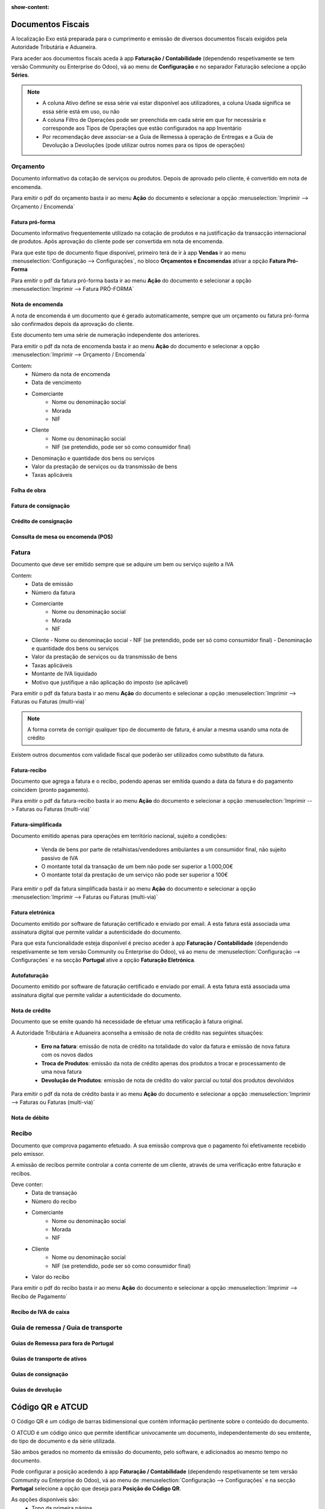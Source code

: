 :show-content:

==================
Documentos Fiscais
==================

A localização Exo está preparada para o cumprimento e emissão de diversos documentos fiscais exigidos pela Autoridade Tributária e Aduaneira.

Para aceder aos documentos fiscais aceda à app **Faturação / Contabilidade** (dependendo respetivamente se tem versão Community ou Enterprise do Odoo), vá ao menu de **Configuração** e no separador Faturação selecione a opção **Séries**.

.. image:: documentos_fiscais/appFaturacaoContabilidade.png
   :align: center

.. image:: documentos_fiscais/menuSeries.png
   :align: center

.. note::
   - A coluna Ativo define se essa série vai estar disponível aos utilizadores, a coluna Usada significa se essa série está em uso, ou não
   - A coluna Filtro de Operações pode ser preenchida em cada série em que for necessária e corresponde aos Tipos de Operações que estão configurados na app Inventário
   - Por recomendação deve associar-se a Guia de Remessa à operação de Entregas e a Guia de Devolução a Devoluções (pode utilizar outros nomes para os tipos de operações)

.. image:: documentos_fiscais/listaSeries.png
   :align: center

Orçamento
=========

Documento informativo da cotação de serviços ou produtos. Depois de aprovado pelo cliente, é convertido em nota de encomenda.

Para emitir o pdf do orçamento basta ir ao menu **Ação** do documento e selecionar a opção :menuselection:`Imprimir --> Orçamento / Encomenda`

.. image:: documentos_fiscais/imprimirOrcamento.png
   :align: center

.. seealso::
   :doc:`Como fazer... <faturacao/faturacao>`

Fatura pró-forma
----------------

Documento informativo frequentemente utilizado na cotação de produtos e na justificação da transacção internacional de produtos. Após aprovação do cliente pode ser convertida em nota de encomenda.

Para que este tipo de documento fique disponível, primeiro terá de ir à app **Vendas** ir ao menu :menuselection:`Configuração --> Configurações`, no bloco **Orçamentos e Encomendas** ativar a opção **Fatura Pró-Forma**

.. image:: documentos_fiscais/ativarProforma.png
   :align: center

Para emitir o pdf da fatura pró-forma basta ir ao menu **Ação** do documento e selecionar a opção :menuselection:`Imprimir --> Fatura PRÓ-FORMA`

.. seealso::
   :doc:`Como fazer... <faturacao/faturacao>`

Nota de encomenda
-----------------

A nota de encomenda é um documento que é gerado automaticamente, sempre que um orçamento ou fatura pró-forma são confirmados depois da aprovação do cliente.

Este documento tem uma série de numeração independente dos anteriores.

Para emitir o pdf da nota de encomenda basta ir ao menu **Ação** do documento e selecionar a opção :menuselection:`Imprimir --> Orçamento / Encomenda`

.. image:: documentos_fiscais/imprimirNotaEncomenda.png
   :align: center

Contem:
   - Número da nota de encomenda
   - Data de vencimento
   - Comerciante
      - Nome ou denominação social
      - Morada
      - NIF
   - Cliente
      - Nome ou denominação social
      - NIF (se pretendido, pode ser só como consumidor final)
   - Denominação e quantidade dos bens ou serviços
   - Valor da prestação de serviços ou da transmissão de bens
   - Taxas aplicáveis

Folha de obra
-------------

Fatura de consignação
---------------------

Crédito de consignação
----------------------

Consulta de mesa ou encomenda (POS)
-----------------------------------

Fatura
======
Documento que deve ser emitido sempre que se adquire um bem ou serviço sujeito a IVA

Contem:
   - Data de emissão
   - Número da fatura
   - Comerciante
      -   Nome ou denominação social
      -   Morada
      -   NIF
   - Cliente
     - Nome ou denominação social
     - NIF (se pretendido, pode ser só como consumidor final)
     - Denominação e quantidade dos bens ou serviços
   - Valor da prestação de serviços ou da transmissão de bens
   - Taxas aplicáveis
   - Montante de IVA liquidado
   - Motivo que justifique a não aplicação do imposto (se aplicável)

Para emitir o pdf da fatura basta ir ao menu **Ação** do documento e selecionar a opção :menuselection:`Imprimir --> Faturas ou Faturas (multi-via)`

.. image:: documentos_fiscais/imprimirFatura.png
   :align: center

.. seealso::
   :doc:`Como fazer... <faturacao/faturacao>`
.. note::
   A forma correta de corrigir qualquer tipo de documento de fatura, é anular a mesma usando uma nota de crédito

Existem outros documentos com validade fiscal que poderão ser utilizados como substituto da fatura.

Fatura-recibo
-------------
Documento que agrega a fatura e o recibo, podendo apenas ser emitida quando a data da fatura e do pagamento coincidem (pronto pagamento).

Para emitir o pdf da fatura-recibo basta ir ao menu **Ação** do documento e selecionar a opção :menuselection:`Imprimir --> Faturas ou Faturas (multi-via)`

.. image:: documentos_fiscais/imprimirFaturaRecibo.png
   :align: center

.. seealso::
   :doc:`Como fazer... <faturacao/faturacao>`

Fatura-simplificada
-------------------
Documento emitido apenas para operações em território nacional, sujeito a condições:

   - Venda de bens por parte de retalhistas/vendedores ambulantes a um consumidor final, não sujeito passivo de IVA
   - O montante total da transação de um bem não pode ser superior a 1.000,00€
   - O montante total da prestação de um serviço não pode ser superior a 100€

Para emitir o pdf da fatura simplificada basta ir ao menu **Ação** do documento e selecionar a opção :menuselection:`Imprimir --> Faturas ou Faturas (multi-via)`

.. image:: documentos_fiscais/imprimirFaturaSimplificada.png
   :align: center

.. seealso::
   :doc:`Como fazer... <faturacao/faturacao>`

Fatura eletrónica
-----------------

Documento emitido por software de faturação certificado e enviado por email. A esta fatura está associada uma assinatura digital que permite validar a autenticidade do documento.

Para que esta funcionalidade esteja disponível é preciso aceder à app **Faturação / Contabilidade** (dependendo respetivamente se tem versão Community ou Enterprise do Odoo), vá ao menu de :menuselection:`Configuração --> Configurações` e na secção **Portugal** ative a opção **Faturação Eletrónica**.

.. image:: documentos_fiscais/appFaturacaoContabilidade.png
   :align: center
.. image:: documentos_fiscais/faturacaoEletronica.png
   :align: center

.. seealso::
   :doc:`Saiba mais... <faturacao/faturacao_eletronica>`

Autofaturação
-------------

Documento emitido por software de faturação certificado e enviado por email. A esta fatura está associada uma assinatura digital que permite validar a autenticidade do documento.

.. seealso::
   :doc:`Saiba mais... <faturacao/autofaturacao>`

Nota de crédito
---------------
Documento que se emite quando há necessidade de efetuar uma retificação à fatura original.

A Autoridade Tributária e Aduaneira aconselha a emissão de nota de crédito nas seguintes situações:

   - **Erro na fatura**: emissão de nota de crédito na totalidade do valor da fatura e emissão de nova fatura com os novos dados
   - **Troca de Produtos**: emissão da nota de crédito apenas dos produtos a trocar e processamento de uma nova fatura
   - **Devolução de Produtos**: emissão de nota de crédito do valor parcial ou total dos produtos devolvidos


Para emitir o pdf da nota de crédito basta ir ao menu **Ação** do documento e selecionar a opção :menuselection:`Imprimir --> Faturas ou Faturas (multi-via)`

.. image:: documentos_fiscais/imprimirNotaCredito.png
   :align: center

.. seealso::
   :doc:`Como fazer... <faturacao/faturacao>`

Nota de débito
--------------


.. seealso::
   :doc:`Como fazer... <faturacao/faturacao>`

Recibo
======
Documento que comprova pagamento efetuado. A sua emissão comprova que o pagamento foi efetivamente recebido pelo emissor.

A emissão de recibos permite controlar a conta corrente de um cliente, através de uma verificação entre faturação e recibos.

Deve conter:
   - Data de transação
   - Número do recibo
   - Comerciante
      - Nome ou denominação social
      - Morada
      - NIF
   - Cliente
      - Nome ou denominação social
      - NIF (se pretendido, pode ser só como consumidor final)
   - Valor do recibo

Para emitir o pdf do recibo basta ir ao menu **Ação** do documento e selecionar a opção :menuselection:`Imprimir --> Recibo de Pagamento`

.. image:: documentos_fiscais/imprimirRecibo.png
   :align: center

.. seealso::
   :doc:`Como fazer... <faturacao/faturacao>`

Recibo de IVA de caixa
----------------------

.. seealso::
   :doc:`Como fazer... <faturacao/faturacao>`

Guia de remessa / Guia de transporte
====================================

.. seealso::
   :doc:`Como fazer... <faturacao/faturacao>`

Guias de Remessa para fora de Portugal
--------------------------------------

Guias de transporte de ativos
-----------------------------

.. seealso::
   :doc:`Como fazer... <faturacao/faturacao>`

Guias de consignação
--------------------

.. seealso::
   :doc:`Como fazer... <faturacao/faturacao>`

Guias de devolução
------------------

.. seealso::
   :doc:`Como fazer... <faturacao/faturacao>`

=================
Código QR e ATCUD
=================
O Código QR é um código de barras bidimensional que contém informação pertinente sobre o conteúdo do documento.

O ATCUD é um código único que permite identificar univocamente um documento, independentemente do seu emitente, do tipo de documento e da série utilizada.

São ambos gerados no momento da emissão do documento, pelo software, e adicionados ao mesmo tempo no documento.

Pode configurar a posição acedendo à app **Faturação / Contabilidade** (dependendo respetivamente se tem versão Community ou Enterprise do Odoo), vá ao menu de :menuselection:`Configuração --> Configurações` e na secção **Portugal** selecione a opção que deseja para **Posição do Código QR**.

As opções disponíveis são:
   - Topo da primeira página
   - Fim da última página

.. image:: documentos_fiscais/appFaturacaoContabilidade.png
   :align: center
.. image:: documentos_fiscais/ATCUDcodigoQR.png
   :align: center
